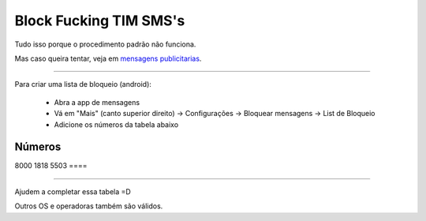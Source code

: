 Block Fucking TIM SMS's
=======================

Tudo isso porque o procedimento padrão não funciona.

Mas caso queira tentar, veja em `mensagens publicitarias`_.

.. _`mensagens publicitarias`: http://www.tim.com.br/sc/sobre-a-tim/regulatorio/mensagens-publicitarias


----

Para criar uma lista de bloqueio (android):

    * Abra a app de mensagens
    * Vá em "Mais" (canto superior direito) -> Configurações -> Bloquear mensagens -> List de Bloqueio
    * Adicione os números da tabela abaixo 


=======
Números
=======
8000
1818
5503
====

----

Ajudem a completar essa tabela =D

Outros OS e operadoras também são válidos.
